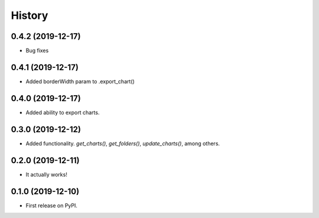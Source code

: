 =======
History
=======

0.4.2 (2019-12-17)
------------------

* Bug fixes

0.4.1 (2019-12-17)
------------------

* Added borderWidth param to .export_chart()

0.4.0 (2019-12-17)
------------------

* Added ability to export charts.

0.3.0 (2019-12-12)
------------------

* Added functionality. `get_charts()`, `get_folders()`, `update_charts()`, among others.

0.2.0 (2019-12-11)
------------------

* It actually works!

0.1.0 (2019-12-10)
------------------

* First release on PyPI.